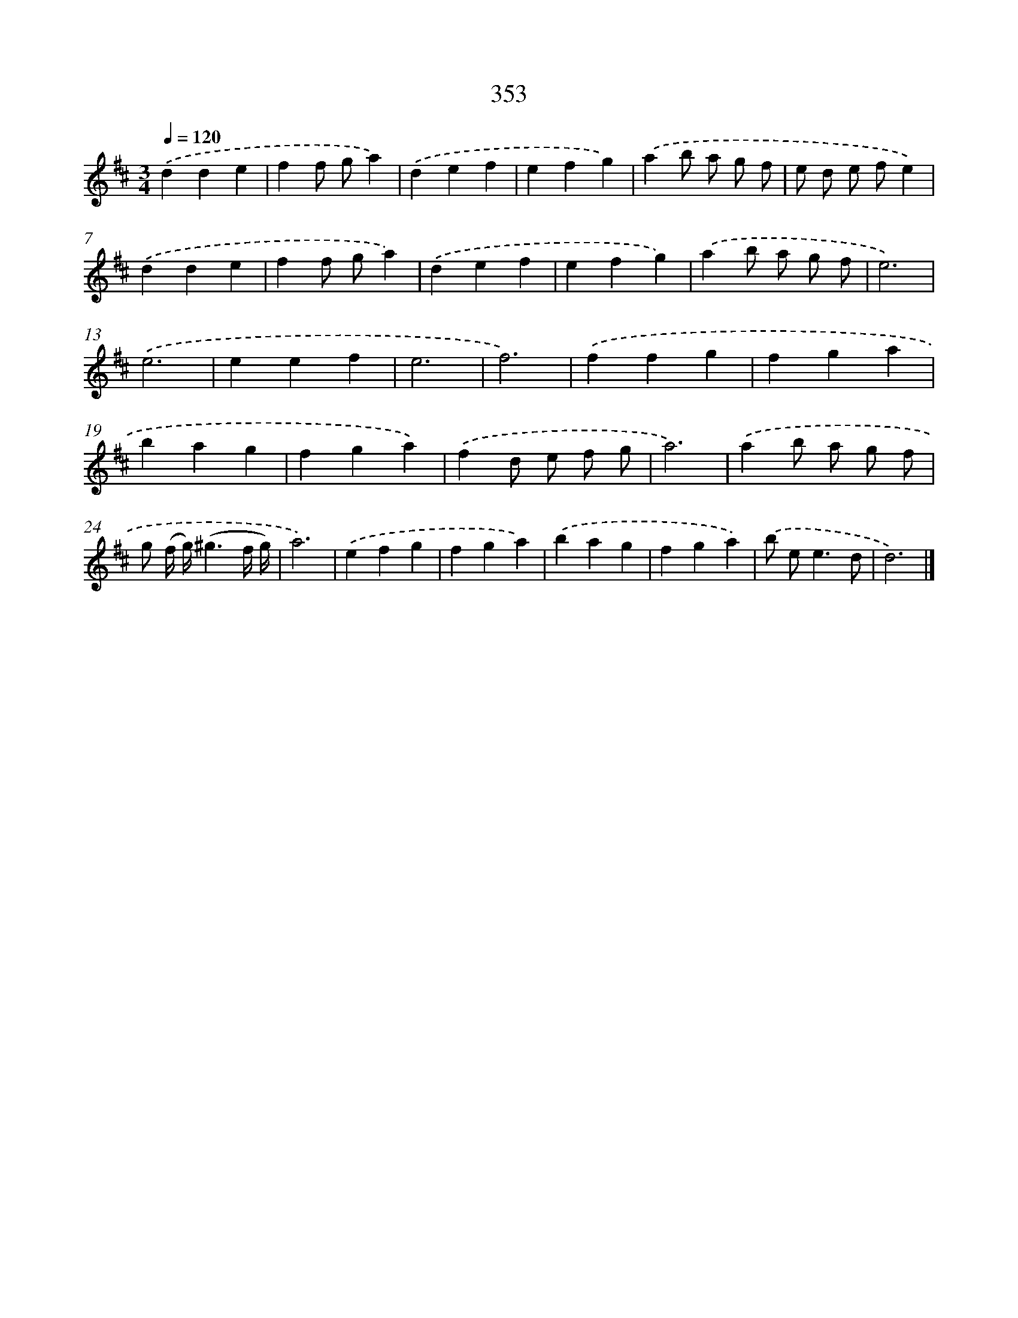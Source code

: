 X: 10158
T: 353
%%abc-version 2.0
%%abcx-abcm2ps-target-version 5.9.1 (29 Sep 2008)
%%abc-creator hum2abc beta
%%abcx-conversion-date 2018/11/01 14:37:02
%%humdrum-veritas 1464845110
%%humdrum-veritas-data 455024615
%%continueall 1
%%barnumbers 0
L: 1/4
M: 3/4
Q: 1/4=120
K: D clef=treble
.('dde |
ff/ g/a) |
.('def |
efg) |
.('ab/ a/ g/ f/ |
e/ d/ e/ f/e) |
.('dde |
ff/ g/a) |
.('def |
efg) |
.('ab/ a/ g/ f/ |
e3) |
.('e3 |
eef |
e3 |
f3) |
.('ffg |
fga |
bag |
fga) |
.('fd/ e/ f/ g/ |
a3) |
.('ab/ a/ g/ f/ |
g/ (f// g//)(^g3/f// g//) |
a3) |
.('efg |
fga) |
.('bag |
fga) |
.('b/ e<ed/ |
d3) |]
